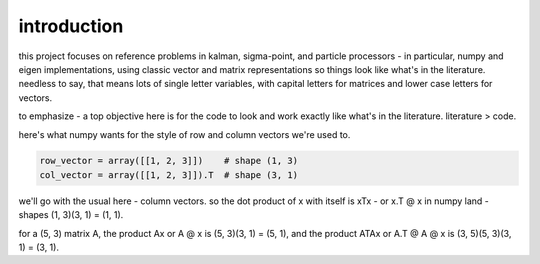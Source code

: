 introduction
==================================================================================================================

this project focuses on reference problems in kalman, sigma-point, and particle processors - in particular, numpy and eigen implementations, using classic vector and matrix representations so things look like what's in the literature. needless to say, that means lots of single letter variables, with capital letters for matrices and lower case letters for vectors.

to emphasize - a top objective here is for the code to look and work exactly like what's in the literature. literature > code.

here's what numpy wants for the style of row and column vectors we're used to.

.. code-block:: python
    
    row_vector = array([[1, 2, 3]])    # shape (1, 3)
    col_vector = array([[1, 2, 3]]).T  # shape (3, 1)

we'll go with the usual here - column vectors. so the dot product of x with itself is xTx - or x.T @ x in numpy land - shapes (1, 3)(3, 1) = (1, 1). 

for a (5, 3) matrix A, the product Ax or A @ x is (5, 3)(3, 1) = (5, 1), and the product ATAx or A.T @ A @ x is (3, 5)(5, 3)(3, 1) = (3, 1).

